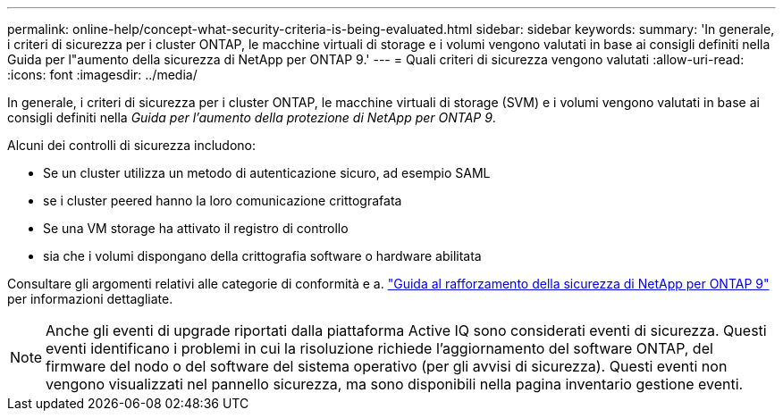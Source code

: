 ---
permalink: online-help/concept-what-security-criteria-is-being-evaluated.html 
sidebar: sidebar 
keywords:  
summary: 'In generale, i criteri di sicurezza per i cluster ONTAP, le macchine virtuali di storage e i volumi vengono valutati in base ai consigli definiti nella Guida per l"aumento della sicurezza di NetApp per ONTAP 9.' 
---
= Quali criteri di sicurezza vengono valutati
:allow-uri-read: 
:icons: font
:imagesdir: ../media/


[role="lead"]
In generale, i criteri di sicurezza per i cluster ONTAP, le macchine virtuali di storage (SVM) e i volumi vengono valutati in base ai consigli definiti nella _Guida per l'aumento della protezione di NetApp per ONTAP 9_.

Alcuni dei controlli di sicurezza includono:

* Se un cluster utilizza un metodo di autenticazione sicuro, ad esempio SAML
* se i cluster peered hanno la loro comunicazione crittografata
* Se una VM storage ha attivato il registro di controllo
* sia che i volumi dispongano della crittografia software o hardware abilitata


Consultare gli argomenti relativi alle categorie di conformità e a. http://www.netapp.com/us/media/tr-4569.pdf["Guida al rafforzamento della sicurezza di NetApp per ONTAP 9"] per informazioni dettagliate.

[NOTE]
====
Anche gli eventi di upgrade riportati dalla piattaforma Active IQ sono considerati eventi di sicurezza. Questi eventi identificano i problemi in cui la risoluzione richiede l'aggiornamento del software ONTAP, del firmware del nodo o del software del sistema operativo (per gli avvisi di sicurezza). Questi eventi non vengono visualizzati nel pannello sicurezza, ma sono disponibili nella pagina inventario gestione eventi.

====